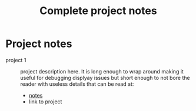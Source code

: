 #+title: Complete project notes
#+options: toc:nil

* Project notes

- project 1 :: project description here. It is long enough to wrap around making it useful for debugging displyay issues but short enough to not bore the reader with useless details that can be read at:
  + [[file:project-notes/project1.org][notes]]
  + link to project
